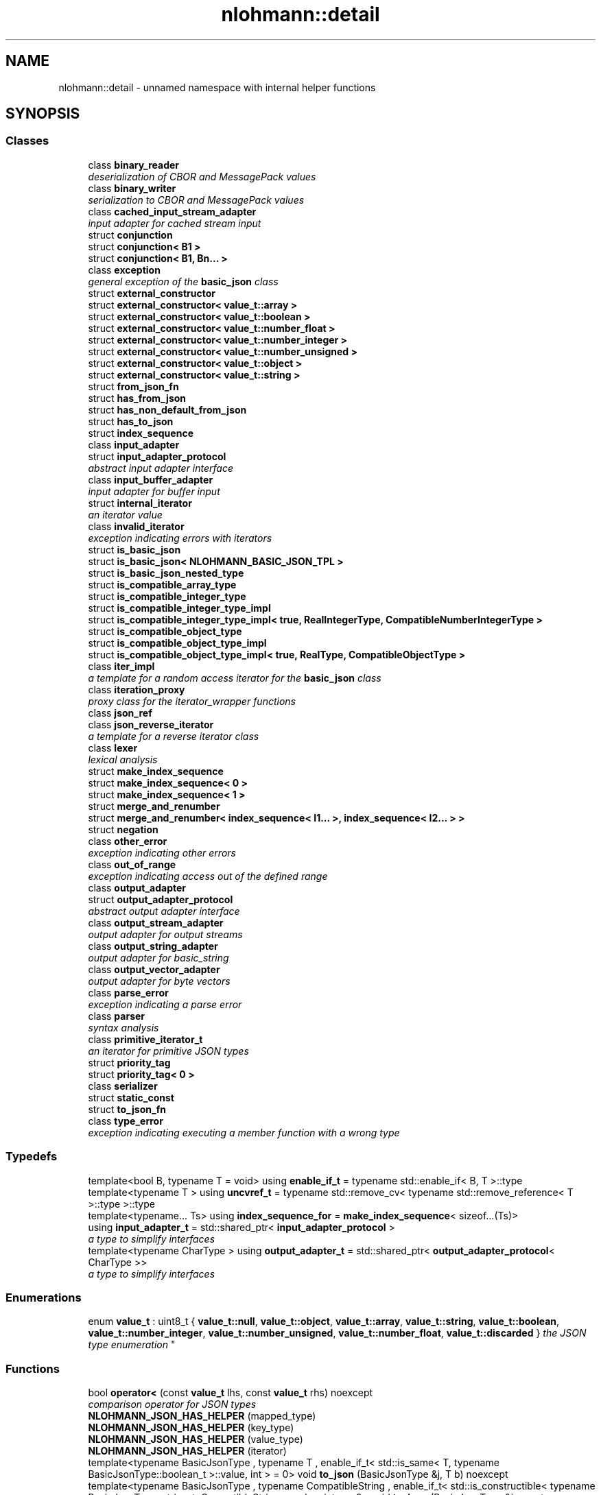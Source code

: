 .TH "nlohmann::detail" 3 "Tue Aug 8 2017" "Version 1.0" "COM-Express I2C Stack" \" -*- nroff -*-
.ad l
.nh
.SH NAME
nlohmann::detail \- unnamed namespace with internal helper functions  

.SH SYNOPSIS
.br
.PP
.SS "Classes"

.in +1c
.ti -1c
.RI "class \fBbinary_reader\fP"
.br
.RI "\fIdeserialization of CBOR and MessagePack values \fP"
.ti -1c
.RI "class \fBbinary_writer\fP"
.br
.RI "\fIserialization to CBOR and MessagePack values \fP"
.ti -1c
.RI "class \fBcached_input_stream_adapter\fP"
.br
.RI "\fIinput adapter for cached stream input \fP"
.ti -1c
.RI "struct \fBconjunction\fP"
.br
.ti -1c
.RI "struct \fBconjunction< B1 >\fP"
.br
.ti -1c
.RI "struct \fBconjunction< B1, Bn\&.\&.\&. >\fP"
.br
.ti -1c
.RI "class \fBexception\fP"
.br
.RI "\fIgeneral exception of the \fBbasic_json\fP class \fP"
.ti -1c
.RI "struct \fBexternal_constructor\fP"
.br
.ti -1c
.RI "struct \fBexternal_constructor< value_t::array >\fP"
.br
.ti -1c
.RI "struct \fBexternal_constructor< value_t::boolean >\fP"
.br
.ti -1c
.RI "struct \fBexternal_constructor< value_t::number_float >\fP"
.br
.ti -1c
.RI "struct \fBexternal_constructor< value_t::number_integer >\fP"
.br
.ti -1c
.RI "struct \fBexternal_constructor< value_t::number_unsigned >\fP"
.br
.ti -1c
.RI "struct \fBexternal_constructor< value_t::object >\fP"
.br
.ti -1c
.RI "struct \fBexternal_constructor< value_t::string >\fP"
.br
.ti -1c
.RI "struct \fBfrom_json_fn\fP"
.br
.ti -1c
.RI "struct \fBhas_from_json\fP"
.br
.ti -1c
.RI "struct \fBhas_non_default_from_json\fP"
.br
.ti -1c
.RI "struct \fBhas_to_json\fP"
.br
.ti -1c
.RI "struct \fBindex_sequence\fP"
.br
.ti -1c
.RI "class \fBinput_adapter\fP"
.br
.ti -1c
.RI "struct \fBinput_adapter_protocol\fP"
.br
.RI "\fIabstract input adapter interface \fP"
.ti -1c
.RI "class \fBinput_buffer_adapter\fP"
.br
.RI "\fIinput adapter for buffer input \fP"
.ti -1c
.RI "struct \fBinternal_iterator\fP"
.br
.RI "\fIan iterator value \fP"
.ti -1c
.RI "class \fBinvalid_iterator\fP"
.br
.RI "\fIexception indicating errors with iterators \fP"
.ti -1c
.RI "struct \fBis_basic_json\fP"
.br
.ti -1c
.RI "struct \fBis_basic_json< NLOHMANN_BASIC_JSON_TPL >\fP"
.br
.ti -1c
.RI "struct \fBis_basic_json_nested_type\fP"
.br
.ti -1c
.RI "struct \fBis_compatible_array_type\fP"
.br
.ti -1c
.RI "struct \fBis_compatible_integer_type\fP"
.br
.ti -1c
.RI "struct \fBis_compatible_integer_type_impl\fP"
.br
.ti -1c
.RI "struct \fBis_compatible_integer_type_impl< true, RealIntegerType, CompatibleNumberIntegerType >\fP"
.br
.ti -1c
.RI "struct \fBis_compatible_object_type\fP"
.br
.ti -1c
.RI "struct \fBis_compatible_object_type_impl\fP"
.br
.ti -1c
.RI "struct \fBis_compatible_object_type_impl< true, RealType, CompatibleObjectType >\fP"
.br
.ti -1c
.RI "class \fBiter_impl\fP"
.br
.RI "\fIa template for a random access iterator for the \fBbasic_json\fP class \fP"
.ti -1c
.RI "class \fBiteration_proxy\fP"
.br
.RI "\fIproxy class for the iterator_wrapper functions \fP"
.ti -1c
.RI "class \fBjson_ref\fP"
.br
.ti -1c
.RI "class \fBjson_reverse_iterator\fP"
.br
.RI "\fIa template for a reverse iterator class \fP"
.ti -1c
.RI "class \fBlexer\fP"
.br
.RI "\fIlexical analysis \fP"
.ti -1c
.RI "struct \fBmake_index_sequence\fP"
.br
.ti -1c
.RI "struct \fBmake_index_sequence< 0 >\fP"
.br
.ti -1c
.RI "struct \fBmake_index_sequence< 1 >\fP"
.br
.ti -1c
.RI "struct \fBmerge_and_renumber\fP"
.br
.ti -1c
.RI "struct \fBmerge_and_renumber< index_sequence< I1\&.\&.\&. >, index_sequence< I2\&.\&.\&. > >\fP"
.br
.ti -1c
.RI "struct \fBnegation\fP"
.br
.ti -1c
.RI "class \fBother_error\fP"
.br
.RI "\fIexception indicating other errors \fP"
.ti -1c
.RI "class \fBout_of_range\fP"
.br
.RI "\fIexception indicating access out of the defined range \fP"
.ti -1c
.RI "class \fBoutput_adapter\fP"
.br
.ti -1c
.RI "struct \fBoutput_adapter_protocol\fP"
.br
.RI "\fIabstract output adapter interface \fP"
.ti -1c
.RI "class \fBoutput_stream_adapter\fP"
.br
.RI "\fIoutput adapter for output streams \fP"
.ti -1c
.RI "class \fBoutput_string_adapter\fP"
.br
.RI "\fIoutput adapter for basic_string \fP"
.ti -1c
.RI "class \fBoutput_vector_adapter\fP"
.br
.RI "\fIoutput adapter for byte vectors \fP"
.ti -1c
.RI "class \fBparse_error\fP"
.br
.RI "\fIexception indicating a parse error \fP"
.ti -1c
.RI "class \fBparser\fP"
.br
.RI "\fIsyntax analysis \fP"
.ti -1c
.RI "class \fBprimitive_iterator_t\fP"
.br
.RI "\fIan iterator for primitive JSON types \fP"
.ti -1c
.RI "struct \fBpriority_tag\fP"
.br
.ti -1c
.RI "struct \fBpriority_tag< 0 >\fP"
.br
.ti -1c
.RI "class \fBserializer\fP"
.br
.ti -1c
.RI "struct \fBstatic_const\fP"
.br
.ti -1c
.RI "struct \fBto_json_fn\fP"
.br
.ti -1c
.RI "class \fBtype_error\fP"
.br
.RI "\fIexception indicating executing a member function with a wrong type \fP"
.in -1c
.SS "Typedefs"

.in +1c
.ti -1c
.RI "template<bool B, typename T  = void> using \fBenable_if_t\fP = typename std::enable_if< B, T >::type"
.br
.ti -1c
.RI "template<typename T > using \fBuncvref_t\fP = typename std::remove_cv< typename std::remove_reference< T >::type >::type"
.br
.ti -1c
.RI "template<typename\&.\&.\&. Ts> using \fBindex_sequence_for\fP = \fBmake_index_sequence\fP< sizeof\&.\&.\&.(Ts)>"
.br
.ti -1c
.RI "using \fBinput_adapter_t\fP = std::shared_ptr< \fBinput_adapter_protocol\fP >"
.br
.RI "\fIa type to simplify interfaces \fP"
.ti -1c
.RI "template<typename CharType > using \fBoutput_adapter_t\fP = std::shared_ptr< \fBoutput_adapter_protocol\fP< CharType >>"
.br
.RI "\fIa type to simplify interfaces \fP"
.in -1c
.SS "Enumerations"

.in +1c
.ti -1c
.RI "enum \fBvalue_t\fP : uint8_t { \fBvalue_t::null\fP, \fBvalue_t::object\fP, \fBvalue_t::array\fP, \fBvalue_t::string\fP, \fBvalue_t::boolean\fP, \fBvalue_t::number_integer\fP, \fBvalue_t::number_unsigned\fP, \fBvalue_t::number_float\fP, \fBvalue_t::discarded\fP }
.RI "\fIthe JSON type enumeration \fP""
.br
.in -1c
.SS "Functions"

.in +1c
.ti -1c
.RI "bool \fBoperator<\fP (const \fBvalue_t\fP lhs, const \fBvalue_t\fP rhs) noexcept"
.br
.RI "\fIcomparison operator for JSON types \fP"
.ti -1c
.RI "\fBNLOHMANN_JSON_HAS_HELPER\fP (mapped_type)"
.br
.ti -1c
.RI "\fBNLOHMANN_JSON_HAS_HELPER\fP (key_type)"
.br
.ti -1c
.RI "\fBNLOHMANN_JSON_HAS_HELPER\fP (value_type)"
.br
.ti -1c
.RI "\fBNLOHMANN_JSON_HAS_HELPER\fP (iterator)"
.br
.ti -1c
.RI "template<typename BasicJsonType , typename T , enable_if_t< std::is_same< T, typename BasicJsonType::boolean_t >::value, int >  = 0> void \fBto_json\fP (BasicJsonType &j, T b) noexcept"
.br
.ti -1c
.RI "template<typename BasicJsonType , typename CompatibleString , enable_if_t< std::is_constructible< typename BasicJsonType::string_t, CompatibleString >::value, int >  = 0> void \fBto_json\fP (BasicJsonType &j, const CompatibleString &s)"
.br
.ti -1c
.RI "template<typename BasicJsonType > void \fBto_json\fP (BasicJsonType &j, typename BasicJsonType::string_t &&s)"
.br
.ti -1c
.RI "template<typename BasicJsonType , typename FloatType , enable_if_t< std::is_floating_point< FloatType >::value, int >  = 0> void \fBto_json\fP (BasicJsonType &j, FloatType val) noexcept"
.br
.ti -1c
.RI "template<typename BasicJsonType , typename CompatibleNumberUnsignedType , enable_if_t< is_compatible_integer_type< typename BasicJsonType::number_unsigned_t, CompatibleNumberUnsignedType >::value, int >  = 0> void \fBto_json\fP (BasicJsonType &j, CompatibleNumberUnsignedType val) noexcept"
.br
.ti -1c
.RI "template<typename BasicJsonType , typename CompatibleNumberIntegerType , enable_if_t< is_compatible_integer_type< typename BasicJsonType::number_integer_t, CompatibleNumberIntegerType >::value, int >  = 0> void \fBto_json\fP (BasicJsonType &j, CompatibleNumberIntegerType val) noexcept"
.br
.ti -1c
.RI "template<typename BasicJsonType , typename EnumType , enable_if_t< std::is_enum< EnumType >::value, int >  = 0> void \fBto_json\fP (BasicJsonType &j, EnumType e) noexcept"
.br
.ti -1c
.RI "template<typename BasicJsonType > void \fBto_json\fP (BasicJsonType &j, const std::vector< bool > &e)"
.br
.ti -1c
.RI "template<typename BasicJsonType , typename CompatibleArrayType , enable_if_t< is_compatible_array_type< BasicJsonType, CompatibleArrayType >::value orstd::is_same< typename BasicJsonType::array_t, CompatibleArrayType >::value, int >  = 0> void \fBto_json\fP (BasicJsonType &j, const CompatibleArrayType &arr)"
.br
.ti -1c
.RI "template<typename BasicJsonType > void \fBto_json\fP (BasicJsonType &j, typename BasicJsonType::array_t &&arr)"
.br
.ti -1c
.RI "template<typename BasicJsonType , typename CompatibleObjectType , enable_if_t< is_compatible_object_type< BasicJsonType, CompatibleObjectType >::value, int >  = 0> void \fBto_json\fP (BasicJsonType &j, const CompatibleObjectType &obj)"
.br
.ti -1c
.RI "template<typename BasicJsonType > void \fBto_json\fP (BasicJsonType &j, typename BasicJsonType::object_t &&obj)"
.br
.ti -1c
.RI "template<typename BasicJsonType , typename T , std::size_t N, enable_if_t< not std::is_constructible< typename BasicJsonType::string_t, T(&)[N]>::value, int >  = 0> void \fBto_json\fP (BasicJsonType &j, T(&arr)[N])"
.br
.ti -1c
.RI "template<typename BasicJsonType , typename\&.\&.\&. Args> void \fBto_json\fP (BasicJsonType &j, const std::pair< Args\&.\&.\&. > &p)"
.br
.ti -1c
.RI "template<typename BasicJsonType , typename Tuple , std::size_t\&.\&.\&. Idx> void \fBto_json_tuple_impl\fP (BasicJsonType &j, const Tuple &t, \fBindex_sequence\fP< Idx\&.\&.\&. >)"
.br
.ti -1c
.RI "template<typename BasicJsonType , typename\&.\&.\&. Args> void \fBto_json\fP (BasicJsonType &j, const std::tuple< Args\&.\&.\&. > &t)"
.br
.ti -1c
.RI "template<typename BasicJsonType , typename ArithmeticType , enable_if_t< std::is_arithmetic< ArithmeticType >::value andnot std::is_same< ArithmeticType, typename BasicJsonType::boolean_t >::value, int >  = 0> void \fBget_arithmetic_value\fP (const BasicJsonType &j, ArithmeticType &val)"
.br
.ti -1c
.RI "template<typename BasicJsonType > void \fBfrom_json\fP (const BasicJsonType &j, typename BasicJsonType::boolean_t &b)"
.br
.ti -1c
.RI "template<typename BasicJsonType > void \fBfrom_json\fP (const BasicJsonType &j, typename BasicJsonType::string_t &s)"
.br
.ti -1c
.RI "template<typename BasicJsonType > void \fBfrom_json\fP (const BasicJsonType &j, typename BasicJsonType::number_float_t &val)"
.br
.ti -1c
.RI "template<typename BasicJsonType > void \fBfrom_json\fP (const BasicJsonType &j, typename BasicJsonType::number_unsigned_t &val)"
.br
.ti -1c
.RI "template<typename BasicJsonType > void \fBfrom_json\fP (const BasicJsonType &j, typename BasicJsonType::number_integer_t &val)"
.br
.ti -1c
.RI "template<typename BasicJsonType , typename EnumType , enable_if_t< std::is_enum< EnumType >::value, int >  = 0> void \fBfrom_json\fP (const BasicJsonType &j, EnumType &e)"
.br
.ti -1c
.RI "template<typename BasicJsonType > void \fBfrom_json\fP (const BasicJsonType &j, typename BasicJsonType::array_t &arr)"
.br
.ti -1c
.RI "template<typename BasicJsonType , typename T , typename Allocator , enable_if_t< std::is_convertible< BasicJsonType, T >::value, int >  = 0> void \fBfrom_json\fP (const BasicJsonType &j, std::forward_list< T, Allocator > &l)"
.br
.ti -1c
.RI "template<typename BasicJsonType , typename CompatibleArrayType > void \fBfrom_json_array_impl\fP (const BasicJsonType &j, CompatibleArrayType &arr, \fBpriority_tag\fP< 0 >)"
.br
.ti -1c
.RI "template<typename BasicJsonType , typename CompatibleArrayType > auto \fBfrom_json_array_impl\fP (const BasicJsonType &j, CompatibleArrayType &arr, \fBpriority_tag\fP< 1 >) \-> decltype(arr\&.reserve(std::declval< typename CompatibleArrayType::size_type >()), void())"
.br
.ti -1c
.RI "template<typename BasicJsonType , typename T , std::size_t N> void \fBfrom_json_array_impl\fP (const BasicJsonType &j, \fBstd::array\fP< T, N > &arr, \fBpriority_tag\fP< 2 >)"
.br
.ti -1c
.RI "template<typename BasicJsonType , typename CompatibleArrayType , enable_if_t< is_compatible_array_type< BasicJsonType, CompatibleArrayType >::value andstd::is_convertible< BasicJsonType, typename CompatibleArrayType::value_type >::value andnot std::is_same< typename BasicJsonType::array_t, CompatibleArrayType >::value, int >  = 0> void \fBfrom_json\fP (const BasicJsonType &j, CompatibleArrayType &arr)"
.br
.ti -1c
.RI "template<typename BasicJsonType , typename CompatibleObjectType , enable_if_t< is_compatible_object_type< BasicJsonType, CompatibleObjectType >::value, int >  = 0> void \fBfrom_json\fP (const BasicJsonType &j, CompatibleObjectType &obj)"
.br
.ti -1c
.RI "template<typename BasicJsonType , typename ArithmeticType , enable_if_t< std::is_arithmetic< ArithmeticType >::value andnot std::is_same< ArithmeticType, typename BasicJsonType::number_unsigned_t >::value andnot std::is_same< ArithmeticType, typename BasicJsonType::number_integer_t >::value andnot std::is_same< ArithmeticType, typename BasicJsonType::number_float_t >::value andnot std::is_same< ArithmeticType, typename BasicJsonType::boolean_t >::value, int >  = 0> void \fBfrom_json\fP (const BasicJsonType &j, ArithmeticType &val)"
.br
.ti -1c
.RI "template<typename BasicJsonType , typename\&.\&.\&. Args> void \fBfrom_json\fP (const BasicJsonType &j, std::pair< Args\&.\&.\&. > &p)"
.br
.ti -1c
.RI "template<typename BasicJsonType , typename Tuple , std::size_t\&.\&.\&. Idx> void \fBfrom_json_tuple_impl\fP (const BasicJsonType &j, Tuple &t, \fBindex_sequence\fP< Idx\&.\&.\&. >)"
.br
.ti -1c
.RI "template<typename BasicJsonType , typename\&.\&.\&. Args> void \fBfrom_json\fP (const BasicJsonType &j, std::tuple< Args\&.\&.\&. > &t)"
.br
.in -1c
.SH "Detailed Description"
.PP 
unnamed namespace with internal helper functions 

This namespace collects some functions that could not be defined inside the \fBbasic_json\fP class\&.
.PP
\fBSince:\fP
.RS 4
version 2\&.1\&.0 
.RE
.PP

.SH "Typedef Documentation"
.PP 
.SS "template<bool B, typename T  = void> using \fBnlohmann::detail::enable_if_t\fP = typedef typename std::enable_if<B, T>::type"

.PP
Definition at line 487 of file json\&.hpp\&.
.SS "template<typename\&.\&.\&. Ts> using \fBnlohmann::detail::index_sequence_for\fP = typedef \fBmake_index_sequence\fP<sizeof\&.\&.\&.(Ts)>"

.PP
Definition at line 523 of file json\&.hpp\&.
.SS "using \fBnlohmann::detail::input_adapter_t\fP = typedef std::shared_ptr<\fBinput_adapter_protocol\fP>"

.PP
a type to simplify interfaces 
.PP
Definition at line 1302 of file json\&.hpp\&.
.SS "template<typename CharType > using \fBnlohmann::detail::output_adapter_t\fP = typedef std::shared_ptr<\fBoutput_adapter_protocol\fP<CharType>>"

.PP
a type to simplify interfaces 
.PP
Definition at line 4360 of file json\&.hpp\&.
.SS "template<typename T > using \fBnlohmann::detail::uncvref_t\fP = typedef typename std::remove_cv<typename std::remove_reference<T>::type>::type"

.PP
Definition at line 490 of file json\&.hpp\&.
.SH "Enumeration Type Documentation"
.PP 
.SS "enum \fBnlohmann::detail::value_t\fP : uint8_t\fC [strong]\fP"

.PP
the JSON type enumeration This enumeration collects the different JSON types\&. It is internally used to distinguish the stored values, and the functions \fBbasic_json::is_null()\fP, \fBbasic_json::is_object()\fP, \fBbasic_json::is_array()\fP, \fBbasic_json::is_string()\fP, \fBbasic_json::is_boolean()\fP, \fBbasic_json::is_number()\fP (with \fBbasic_json::is_number_integer()\fP, \fBbasic_json::is_number_unsigned()\fP, and \fBbasic_json::is_number_float()\fP), \fBbasic_json::is_discarded()\fP, \fBbasic_json::is_primitive()\fP, and \fBbasic_json::is_structured()\fP rely on it\&.
.PP
\fBNote:\fP
.RS 4
There are three enumeration entries (number_integer, number_unsigned, and number_float), because the library distinguishes these three types for numbers: \fBbasic_json::number_unsigned_t\fP is used for unsigned integers, \fBbasic_json::number_integer_t\fP is used for signed integers, and \fBbasic_json::number_float_t\fP is used for floating-point numbers or to approximate integers which do not fit in the limits of their respective type\&.
.RE
.PP
\fBSee also:\fP
.RS 4
\fBbasic_json::basic_json(const value_t value_type)\fP -- create a JSON value with the default value for a given type
.RE
.PP
\fBSince:\fP
.RS 4
version 1\&.0\&.0 
.RE
.PP

.PP
\fBEnumerator\fP
.in +1c
.TP
\fB\fInull \fP\fP
null value 
.TP
\fB\fIobject \fP\fP
object (unordered set of name/value pairs) 
.TP
\fB\fIarray \fP\fP
array (ordered collection of values) 
.TP
\fB\fIstring \fP\fP
string value 
.TP
\fB\fIboolean \fP\fP
boolean value 
.TP
\fB\fInumber_integer \fP\fP
number value (signed integer) 
.TP
\fB\fInumber_unsigned \fP\fP
number value (unsigned integer) 
.TP
\fB\fInumber_float \fP\fP
number value (floating-point) 
.TP
\fB\fIdiscarded \fP\fP
discarded by the the parser callback function 
.PP
Definition at line 429 of file json\&.hpp\&.
.SH "Function Documentation"
.PP 
.SS "template<typename BasicJsonType > void nlohmann::detail::from_json (const BasicJsonType & j, typename BasicJsonType::boolean_t & b)"

.PP
Definition at line 1018 of file json\&.hpp\&.
.SS "template<typename BasicJsonType > void nlohmann::detail::from_json (const BasicJsonType & j, typename BasicJsonType::string_t & s)"

.PP
Definition at line 1028 of file json\&.hpp\&.
.SS "template<typename BasicJsonType > void nlohmann::detail::from_json (const BasicJsonType & j, typename BasicJsonType::number_float_t & val)"

.PP
Definition at line 1038 of file json\&.hpp\&.
.SS "template<typename BasicJsonType > void nlohmann::detail::from_json (const BasicJsonType & j, typename BasicJsonType::number_unsigned_t & val)"

.PP
Definition at line 1044 of file json\&.hpp\&.
.SS "template<typename BasicJsonType > void nlohmann::detail::from_json (const BasicJsonType & j, typename BasicJsonType::number_integer_t & val)"

.PP
Definition at line 1050 of file json\&.hpp\&.
.SS "template<typename BasicJsonType , typename EnumType , enable_if_t< std::is_enum< EnumType >::value, int >  = 0> void nlohmann::detail::from_json (const BasicJsonType & j, EnumType & e)"

.PP
Definition at line 1057 of file json\&.hpp\&.
.SS "template<typename BasicJsonType > void nlohmann::detail::from_json (const BasicJsonType & j, typename BasicJsonType::array_t & arr)"

.PP
Definition at line 1065 of file json\&.hpp\&.
.SS "template<typename BasicJsonType , typename T , typename Allocator , enable_if_t< std::is_convertible< BasicJsonType, T >::value, int >  = 0> void nlohmann::detail::from_json (const BasicJsonType & j, std::forward_list< T, Allocator > & l)"

.PP
Definition at line 1077 of file json\&.hpp\&.
.SS "template<typename BasicJsonType , typename CompatibleArrayType , enable_if_t< is_compatible_array_type< BasicJsonType, CompatibleArrayType >::value andstd::is_convertible< BasicJsonType, typename CompatibleArrayType::value_type >::value andnot std::is_same< typename BasicJsonType::array_t, CompatibleArrayType >::value, int >  = 0> void nlohmann::detail::from_json (const BasicJsonType & j, CompatibleArrayType & arr)"

.PP
Definition at line 1135 of file json\&.hpp\&.
.SS "template<typename BasicJsonType , typename CompatibleObjectType , enable_if_t< is_compatible_object_type< BasicJsonType, CompatibleObjectType >::value, int >  = 0> void nlohmann::detail::from_json (const BasicJsonType & j, CompatibleObjectType & obj)"

.PP
Definition at line 1147 of file json\&.hpp\&.
.SS "template<typename BasicJsonType , typename ArithmeticType , enable_if_t< std::is_arithmetic< ArithmeticType >::value andnot std::is_same< ArithmeticType, typename BasicJsonType::number_unsigned_t >::value andnot std::is_same< ArithmeticType, typename BasicJsonType::number_integer_t >::value andnot std::is_same< ArithmeticType, typename BasicJsonType::number_float_t >::value andnot std::is_same< ArithmeticType, typename BasicJsonType::boolean_t >::value, int >  = 0> void nlohmann::detail::from_json (const BasicJsonType & j, ArithmeticType & val)"

.PP
Definition at line 1177 of file json\&.hpp\&.
.SS "template<typename BasicJsonType , typename\&.\&.\&. Args> void nlohmann::detail::from_json (const BasicJsonType & j, std::pair< Args\&.\&.\&. > & p)"

.PP
Definition at line 1209 of file json\&.hpp\&.
.SS "template<typename BasicJsonType , typename\&.\&.\&. Args> void nlohmann::detail::from_json (const BasicJsonType & j, std::tuple< Args\&.\&.\&. > & t)"

.PP
Definition at line 1221 of file json\&.hpp\&.
.SS "template<typename BasicJsonType , typename CompatibleArrayType > void nlohmann::detail::from_json_array_impl (const BasicJsonType & j, CompatibleArrayType & arr, \fBpriority_tag\fP< 0 >)"

.PP
Definition at line 1091 of file json\&.hpp\&.
.SS "template<typename BasicJsonType , typename CompatibleArrayType > auto nlohmann::detail::from_json_array_impl (const BasicJsonType & j, CompatibleArrayType & arr, \fBpriority_tag\fP< 1 >) \-> decltype(
    arr\&.reserve(std::declval<typename CompatibleArrayType::size_type>()),
    void())
"

.PP
Definition at line 1105 of file json\&.hpp\&.
.SS "template<typename BasicJsonType , typename T , std::size_t N> void nlohmann::detail::from_json_array_impl (const BasicJsonType & j, \fBstd::array\fP< T, N > & arr, \fBpriority_tag\fP< 2 >)"

.PP
Definition at line 1123 of file json\&.hpp\&.
.SS "template<typename BasicJsonType , typename Tuple , std::size_t\&.\&.\&. Idx> void nlohmann::detail::from_json_tuple_impl (const BasicJsonType & j, Tuple & t, \fBindex_sequence\fP< Idx\&.\&.\&. >)"

.PP
Definition at line 1215 of file json\&.hpp\&.
.SS "template<typename BasicJsonType , typename ArithmeticType , enable_if_t< std::is_arithmetic< ArithmeticType >::value andnot std::is_same< ArithmeticType, typename BasicJsonType::boolean_t >::value, int >  = 0> void nlohmann::detail::get_arithmetic_value (const BasicJsonType & j, ArithmeticType & val)"

.PP
Definition at line 991 of file json\&.hpp\&.
.SS "nlohmann::detail::NLOHMANN_JSON_HAS_HELPER (mapped_type)"

.SS "nlohmann::detail::NLOHMANN_JSON_HAS_HELPER (key_type)"

.SS "nlohmann::detail::NLOHMANN_JSON_HAS_HELPER (value_type)"

.SS "nlohmann::detail::NLOHMANN_JSON_HAS_HELPER (iterator)"

.SS "bool nlohmann::detail::operator< (const \fBvalue_t\fP lhs, const \fBvalue_t\fP rhs)\fC [inline]\fP, \fC [noexcept]\fP"

.PP
comparison operator for JSON types Returns an ordering that is similar to Python:
.IP "\(bu" 2
order: null < boolean < number < object < array < string
.IP "\(bu" 2
furthermore, each type is not smaller than itself
.PP
.PP
\fBSince:\fP
.RS 4
version 1\&.0\&.0 
.RE
.PP

.PP
Definition at line 451 of file json\&.hpp\&.
.SS "template<typename BasicJsonType , typename T , enable_if_t< std::is_same< T, typename BasicJsonType::boolean_t >::value, int >  = 0> void nlohmann::detail::to_json (BasicJsonType & j, T b)\fC [noexcept]\fP"

.PP
Definition at line 864 of file json\&.hpp\&.
.SS "template<typename BasicJsonType , typename CompatibleString , enable_if_t< std::is_constructible< typename BasicJsonType::string_t, CompatibleString >::value, int >  = 0> void nlohmann::detail::to_json (BasicJsonType & j, const CompatibleString & s)"

.PP
Definition at line 872 of file json\&.hpp\&.
.SS "template<typename BasicJsonType > void nlohmann::detail::to_json (BasicJsonType & j, typename BasicJsonType::string_t && s)"

.PP
Definition at line 878 of file json\&.hpp\&.
.SS "template<typename BasicJsonType , typename FloatType , enable_if_t< std::is_floating_point< FloatType >::value, int >  = 0> void nlohmann::detail::to_json (BasicJsonType & j, FloatType val)\fC [noexcept]\fP"

.PP
Definition at line 885 of file json\&.hpp\&.
.SS "template<typename BasicJsonType , typename CompatibleNumberUnsignedType , enable_if_t< is_compatible_integer_type< typename BasicJsonType::number_unsigned_t, CompatibleNumberUnsignedType >::value, int >  = 0> void nlohmann::detail::to_json (BasicJsonType & j, CompatibleNumberUnsignedType val)\fC [noexcept]\fP"

.PP
Definition at line 894 of file json\&.hpp\&.
.SS "template<typename BasicJsonType , typename CompatibleNumberIntegerType , enable_if_t< is_compatible_integer_type< typename BasicJsonType::number_integer_t, CompatibleNumberIntegerType >::value, int >  = 0> void nlohmann::detail::to_json (BasicJsonType & j, CompatibleNumberIntegerType val)\fC [noexcept]\fP"

.PP
Definition at line 903 of file json\&.hpp\&.
.SS "template<typename BasicJsonType , typename EnumType , enable_if_t< std::is_enum< EnumType >::value, int >  = 0> void nlohmann::detail::to_json (BasicJsonType & j, EnumType e)\fC [noexcept]\fP"

.PP
Definition at line 910 of file json\&.hpp\&.
.SS "template<typename BasicJsonType > void nlohmann::detail::to_json (BasicJsonType & j, const std::vector< bool > & e)"

.PP
Definition at line 917 of file json\&.hpp\&.
.SS "template<typename BasicJsonType , typename CompatibleArrayType , enable_if_t< is_compatible_array_type< BasicJsonType, CompatibleArrayType >::value orstd::is_same< typename BasicJsonType::array_t, CompatibleArrayType >::value, int >  = 0> void nlohmann::detail::to_json (BasicJsonType & j, const CompatibleArrayType & arr)"

.PP
Definition at line 928 of file json\&.hpp\&.
.SS "template<typename BasicJsonType > void nlohmann::detail::to_json (BasicJsonType & j, typename BasicJsonType::array_t && arr)"

.PP
Definition at line 934 of file json\&.hpp\&.
.SS "template<typename BasicJsonType , typename CompatibleObjectType , enable_if_t< is_compatible_object_type< BasicJsonType, CompatibleObjectType >::value, int >  = 0> void nlohmann::detail::to_json (BasicJsonType & j, const CompatibleObjectType & obj)"

.PP
Definition at line 943 of file json\&.hpp\&.
.SS "template<typename BasicJsonType > void nlohmann::detail::to_json (BasicJsonType & j, typename BasicJsonType::object_t && obj)"

.PP
Definition at line 949 of file json\&.hpp\&.
.SS "template<typename BasicJsonType , typename T , std::size_t N, enable_if_t< not std::is_constructible< typename BasicJsonType::string_t, T(&)[N]>::value, int >  = 0> void nlohmann::detail::to_json (BasicJsonType & j, T(&) arr[N])"

.PP
Definition at line 958 of file json\&.hpp\&.
.SS "template<typename BasicJsonType , typename\&.\&.\&. Args> void nlohmann::detail::to_json (BasicJsonType & j, const std::pair< Args\&.\&.\&. > & p)"

.PP
Definition at line 964 of file json\&.hpp\&.
.SS "template<typename BasicJsonType , typename\&.\&.\&. Args> void nlohmann::detail::to_json (BasicJsonType & j, const std::tuple< Args\&.\&.\&. > & t)"

.PP
Definition at line 976 of file json\&.hpp\&.
.SS "template<typename BasicJsonType , typename Tuple , std::size_t\&.\&.\&. Idx> void nlohmann::detail::to_json_tuple_impl (BasicJsonType & j, const Tuple & t, \fBindex_sequence\fP< Idx\&.\&.\&. >)"

.PP
Definition at line 970 of file json\&.hpp\&.
.SH "Author"
.PP 
Generated automatically by Doxygen for COM-Express I2C Stack from the source code\&.
